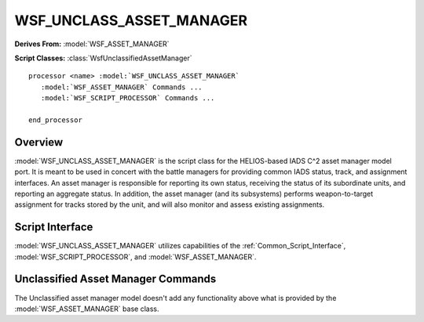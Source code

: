 .. ****************************************************************************
.. CUI//REL TO USA ONLY
..
.. The Advanced Framework for Simulation, Integration, and Modeling (AFSIM)
..
.. The use, dissemination or disclosure of data in this file is subject to
.. limitation or restriction. See accompanying README and LICENSE for details.
.. ****************************************************************************

WSF_UNCLASS_ASSET_MANAGER
-------------------------

.. model:: processor WSF_UNCLASS_ASSET_MANAGER

**Derives From:** :model:`WSF_ASSET_MANAGER`

**Script Classes:** :class:`WsfUnclassifiedAssetManager`

.. parsed-literal::

   processor <name> :model:`WSF_UNCLASS_ASSET_MANAGER`
      :model:`WSF_ASSET_MANAGER` Commands ...
      :model:`WSF_SCRIPT_PROCESSOR` Commands ...

   end_processor

Overview
========

:model:`WSF_UNCLASS_ASSET_MANAGER` is the script class for the
HELIOS-based IADS C^2 asset manager model port. It is meant to be used in
concert with the battle managers for providing common IADS status,
track, and assignment interfaces. An asset manager is responsible for 
reporting its own status, receiving the status of its subordinate 
units, and reporting an aggregate status. In addition, the asset 
manager (and its subsystems) performs weapon-to-target assignment 
for tracks stored by the unit, and will also monitor and assess 
existing assignments.

Script Interface
================

:model:`WSF_UNCLASS_ASSET_MANAGER` utilizes capabilities of the
:ref:`Common_Script_Interface`, :model:`WSF_SCRIPT_PROCESSOR`, and
:model:`WSF_ASSET_MANAGER`.

Unclassified Asset Manager Commands
===================================

The Unclassified asset manager model doesn't add any functionality above
what is provided by the :model:`WSF_ASSET_MANAGER` base class.

